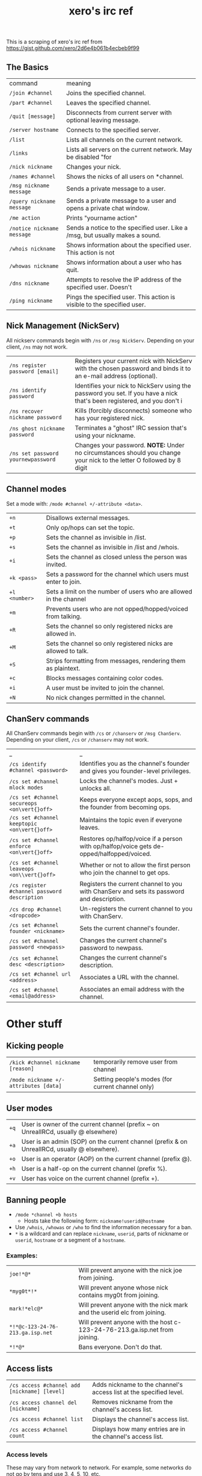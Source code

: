 #+title: xero's irc ref
#+draft: t

This is a scraping of xero's irc ref from https://gist.github.com/xero/2d6e4b061b4ecbeb9f99

** The Basics

| command                    | meaning                                                                       |
| =/join #channel=           | Joins the specified channel.                                                  |
| =/part #channel=           | Leaves the specified channel.                                                 |
| =/quit [message]=          | Disconnects from current server with optional leaving message.                |
| =/server hostname=         | Connects to the specified server.                                             |
| =/list=                    | Lists all channels on the current network.                                    |
| =/links=                   | Lists all servers on the current network. May be disabled "for                |
| =/nick nickname=           | Changes your nick.                                                            |
| =/names #channel=          | Shows the nicks of all users on *channel.                                     |
| =/msg nickname message=    | Sends a private message to a user.                                            |
| =/query nickname message=  | Sends a private message to a user and opens a private chat window.            |
| =/me action=               | Prints "yourname action"                                                      |
| =/notice nickname message= | Sends a notice to the specified user. Like a /msg, but usually makes a sound. |
| =/whois nickname=          | Shows information about the specified user. This action is not                |
| =/whowas nickname=         | Shows information about a user who has quit.                                  |
| =/dns nickname=            | Attempts to resolve the IP address of the specified user. Doesn't             |
| =/ping nickname=           | Pings the specified user. This action is visible to the specified user.       |

** Nick Management (NickServ)

All nickserv commands begin with =/ns= or =/msg NickServ=. Depending on your client, =/ns= may not work.

| =/ns register password [email]=    | Registers your current nick with NickServ with the chosen password and binds it to an e-mail address (optional).        |
| =/ns identify password=            | Identifies your nick to NickServ using the password you set. If you have a nick that's been registered, and you don't i |
| =/ns recover nickname password=    | Kills (forcibly disconnects) someone who has your registered nick.                                                      |
| =/ns ghost nickname password=      | Terminates a "ghost" IRC session that's using your nickname.                                                            |
| =/ns set password yournewpassword= | Changes your password. *NOTE:* Under no circumstances should you change your nick to the letter O followed by 8 digit   |

** Channel modes

Set a mode with: =/mode #channel +/-attribute <data>=.

| =+n=          | Disallows external messages.                                       |
| =+t=          | Only op/hops can set the topic.                                    |
| =+p=          | Sets the channel as invisible in /list.                            |
| =+s=          | Sets the channel as invisible in /list and /whois.                 |
| =+i=          | Sets the channel as closed unless the person was invited.          |
| =+k <pass>=   | Sets a password for the channel which users must enter to join.    |
| =+l <number>= | Sets a limit on the number of users who are allowed in the channel |
| =+m=          | Prevents users who are not opped/hopped/voiced from talking.       |
| =+R=          | Sets the channel so only registered nicks are allowed in.          |
| =+M=          | Sets the channel so only registered nicks are allowed to talk.     |
| =+S=          | Strips formatting from messages, rendering them as plaintext.      |
| =+c=          | Blocks messages containing color codes.                            |
| =+i=          | A user must be invited to join the channel.                        |
| =+N=          | No nick changes permitted in the channel.                          |

** ChanServ commands

All ChanServ commands begin with =/cs= or =/chanserv= or =/msg ChanServ=. Depending on your client, =/cs= or =/chanserv= may not work.


# todo: replace the broken vert below with this hack: @@html:<code>@@A\vert{}B@@html:</code>@@
# maybe macro it so this can still be useful as a notes file

| _                                            | _                                                                                         |
| =/cs identify #channel <password>=           | Identifies you as the channel's founder and gives you founder-level privileges.           |
| =/cs set #channel mlock modes=               | Locks the channel's modes. Just + unlocks all.                                            |
| =/cs set #channel secureops <on\vert{}off>=  | Keeps everyone except aops, sops, and the founder from becoming ops.                      |
| =/cs set #channel keeptopic <on\vert{}off>=  | Maintains the topic even if everyone leaves.                                              |
| =/cs set #channel enforce <on\vert{}off>=    | Restores op/halfop/voice if a person with op/halfop/voice gets de-opped/halfopped/voiced. |
| =/cs set #channel leaveops <on\\vert{}off>=  | Whether or not to allow the first person who join the channel to get ops.                 |
| =/cs register #channel password description= | Registers the current channel to you with ChanServ and sets its password and description. |
| =/cs drop #channel <dropcode>=               | Un-registers the current channel to you with ChanServ.                                    |
| =/cs set #channel founder <nickname>=        | Sets the current channel's founder.                                                       |
| =/cs set #channel password <newpass>=        | Changes the current channel's password to newpass.                                        |
| =/cs set #channel desc <description>=        | Changes the current channel's description.                                                |
| =/cs set #channel url <address>=             | Associates a URL with the channel.                                                        |
| =/cs set #channel <email@address>=           | Associates an email address with the channel.                                             |

* Other stuff

** Kicking people

| =/kick #channel nickname [reason]=    | temporarily remove user from channel              |
| =/mode nickname +/-attributes [data]= | Setting people's modes (for current channel only) |

** User modes

| =+q= | User is owner of the current channel (prefix ~ on UnrealIRCd, usually @ elsewhere)           |
| =+a= | User is an admin (SOP) on the current channel (prefix & on UnrealIRCd, usually @ elsewhere). |
| =+o= | User is an operator (AOP) on the current channel (prefix @).                                 |
| =+h= | User is a half-op on the current channel (prefix %).                                         |
| =+v= | User has voice on the current channel (prefix +).                                            |

** Banning people

- =/mode *channel +b hosts=
  - Hosts take the following form: =nickname!userid@hostname=

- Use =/whois=, =/whowas= or =/who= to find the information necessary for a ban.
- =*= is a wildcard and can replace =nickname=, =userid=, parts of nickname or =userid=, =hostname= or a segment of a =hostname=.

*** Examples:

| =joe!*@*=                        | Will prevent anyone with the nick joe from joining.                        |
| =*myg0t*!*=                      | Will prevent anyone whose nick contains myg0t from joining.                |
| =mark!*elc@*=                    | Will prevent anyone with the nick mark and the userid elc from joining.    |
| =*!*@c-123-24-76-213.ga.isp.net= | Will prevent anyone with the host c-123-24-76-213.ga.isp.net from joining. |
| =*!*@*=                          | Bans everyone. Don't do that.                                              |

** Access lists

| =/cs access #channel add [nickname] [level]= | Adds nickname to the channel's access list at the specified level. |
| =/cs access channel del [nickname]=          | Removes nickname from the channel's access list.                   |
| =/cs access #channel list=                   | Displays the channel's access list.                                |
| =/cs access #channel count=                  | Displays how many entries are in the channel's access list.        |

*** Access levels

 These may vary from network to network. For example, some networks do
 not go by tens and use 3, 4, 5, 10, etc.

 | =Founder= | Full access to ChanServ functions, automatic opping upon entering channel. |
 | =100+=    | Makes the person an SOP, automatic opping upon entering channel.           |
 | =50=      | Makes the parson an AOP, automatic opping upon entering channel.           |
 | =40=      | Automatic half-opping.                                                     |
 | =30=      | Automatic voicing.                                                         |
 | =0=       | No special privileges.                                                     |
 | =-1=      | May not be opped.                                                          |
 | =-100=    | May not join the channel.                                                  |

 Any nick not on the access list has an access level of =0=.

* AOPs and SOPs

** AOPs

- Are automatically ops and can give themselves ops.
- Can give/take op/halfop/voice to/from other channel members.
- Can unban themselves.
- Receive memos sent to the whole channel.
- Can invite themselves to the channel.

** SOPs - Can do everything AOPs can.

- Can give and take AOP privileges.
- Receive memos sent to the channel's SOPs.
- Can add (but not remove) AKICKs.

** Viewing and setting privileges

- Viewing AOP and SOP lists
- =/cs aop #channel list=
- =/cs sop #channel list=
- adding a AOP or SOP
- =/cs [AOP|SOP] channel [ADD|DEL|LIST|CLEAR] [nick | entry-list]=

** AKICKs

People on the AKICK list are automatically kicked and banned when they
enter the channel. Bans made as a result of AKICK must be removed
manually.

- =/cs akick #channel add host [reason]=
  - Adds host to #channel's AKICK list [for reason].

- =/cs akick #channel del host=
  - Removes host from the AKICK list.

- =/cs akick #channel list=
- =/cs akick #channel view=
  - Displays the AKICK list.

** Color codes

it's possible to color your text in irc. in most clients you can use
control c then foreground,background (background is optional). examples:
red text =^c4=. black text on a blue background =^c1,2=. here's a full
list of the color codes:

| Number | Name                          |
|--------+-------------------------------|
|     00 | white                         |
|     01 | black                         |
|     02 | blue (navy)                   |
|     03 | green                         |
|     04 | red                           |
|     05 | brown (maroon)                |
|     06 | purple                        |
|     07 | orange (olive)                |
|     08 | yellow                        |
|     09 | light green (lime)            |
|     10 | teal (a green/blue cyan)      |
|     11 | light cyan (cyan / aqua)      |
|     12 | light blue (royal)            |
|     13 | pink (light purple / fuchsia) |
|     14 | grey                          |
|     15 | light grey (silver)           |

** Related

https://youtu.be/R8FOGlnYkgg
